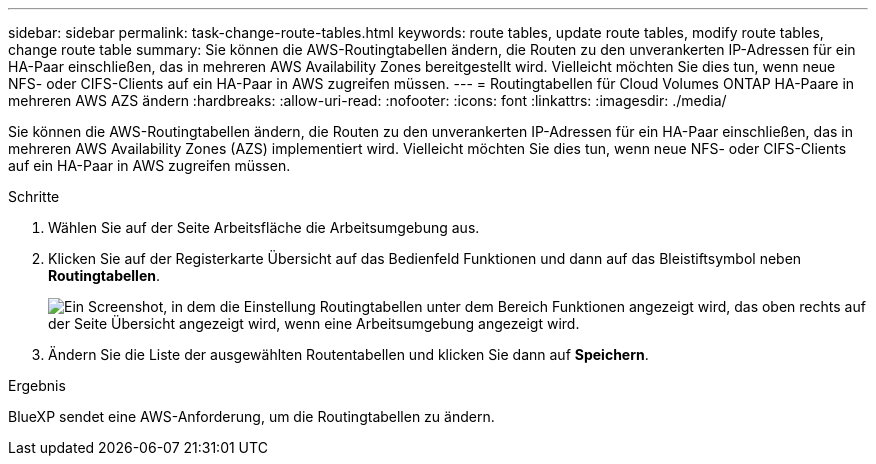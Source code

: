 ---
sidebar: sidebar 
permalink: task-change-route-tables.html 
keywords: route tables, update route tables, modify route tables, change route table 
summary: Sie können die AWS-Routingtabellen ändern, die Routen zu den unverankerten IP-Adressen für ein HA-Paar einschließen, das in mehreren AWS Availability Zones bereitgestellt wird. Vielleicht möchten Sie dies tun, wenn neue NFS- oder CIFS-Clients auf ein HA-Paar in AWS zugreifen müssen. 
---
= Routingtabellen für Cloud Volumes ONTAP HA-Paare in mehreren AWS AZS ändern
:hardbreaks:
:allow-uri-read: 
:nofooter: 
:icons: font
:linkattrs: 
:imagesdir: ./media/


[role="lead"]
Sie können die AWS-Routingtabellen ändern, die Routen zu den unverankerten IP-Adressen für ein HA-Paar einschließen, das in mehreren AWS Availability Zones (AZS) implementiert wird. Vielleicht möchten Sie dies tun, wenn neue NFS- oder CIFS-Clients auf ein HA-Paar in AWS zugreifen müssen.

.Schritte
. Wählen Sie auf der Seite Arbeitsfläche die Arbeitsumgebung aus.
. Klicken Sie auf der Registerkarte Übersicht auf das Bedienfeld Funktionen und dann auf das Bleistiftsymbol neben *Routingtabellen*.
+
image:screenshot_features_route_tables.png["Ein Screenshot, in dem die Einstellung Routingtabellen unter dem Bereich Funktionen angezeigt wird, das oben rechts auf der Seite Übersicht angezeigt wird, wenn eine Arbeitsumgebung angezeigt wird."]

. Ändern Sie die Liste der ausgewählten Routentabellen und klicken Sie dann auf *Speichern*.


.Ergebnis
BlueXP sendet eine AWS-Anforderung, um die Routingtabellen zu ändern.
